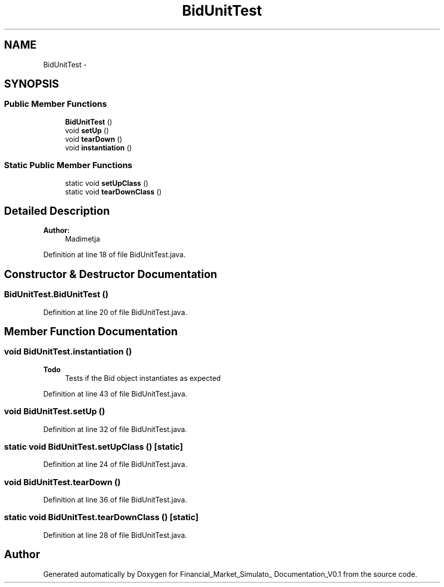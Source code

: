 .TH "BidUnitTest" 3 "Fri Jun 27 2014" "Financial_Market_Simulato_ Documentation_V0.1" \" -*- nroff -*-
.ad l
.nh
.SH NAME
BidUnitTest \- 
.SH SYNOPSIS
.br
.PP
.SS "Public Member Functions"

.in +1c
.ti -1c
.RI "\fBBidUnitTest\fP ()"
.br
.ti -1c
.RI "void \fBsetUp\fP ()"
.br
.ti -1c
.RI "void \fBtearDown\fP ()"
.br
.ti -1c
.RI "void \fBinstantiation\fP ()"
.br
.in -1c
.SS "Static Public Member Functions"

.in +1c
.ti -1c
.RI "static void \fBsetUpClass\fP ()"
.br
.ti -1c
.RI "static void \fBtearDownClass\fP ()"
.br
.in -1c
.SH "Detailed Description"
.PP 

.PP
\fBAuthor:\fP
.RS 4
Madimetja 
.RE
.PP

.PP
Definition at line 18 of file BidUnitTest\&.java\&.
.SH "Constructor & Destructor Documentation"
.PP 
.SS "BidUnitTest\&.BidUnitTest ()"

.PP
Definition at line 20 of file BidUnitTest\&.java\&.
.SH "Member Function Documentation"
.PP 
.SS "void BidUnitTest\&.instantiation ()"

.PP
\fBTodo\fP
.RS 4
Tests if the Bid object instantiates as expected 
.RE
.PP

.PP
Definition at line 43 of file BidUnitTest\&.java\&.
.SS "void BidUnitTest\&.setUp ()"

.PP
Definition at line 32 of file BidUnitTest\&.java\&.
.SS "static void BidUnitTest\&.setUpClass ()\fC [static]\fP"

.PP
Definition at line 24 of file BidUnitTest\&.java\&.
.SS "void BidUnitTest\&.tearDown ()"

.PP
Definition at line 36 of file BidUnitTest\&.java\&.
.SS "static void BidUnitTest\&.tearDownClass ()\fC [static]\fP"

.PP
Definition at line 28 of file BidUnitTest\&.java\&.

.SH "Author"
.PP 
Generated automatically by Doxygen for Financial_Market_Simulato_ Documentation_V0\&.1 from the source code\&.
